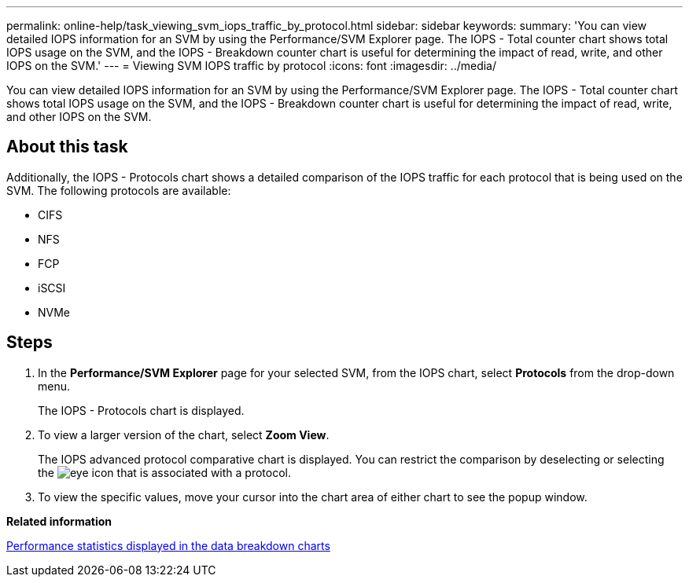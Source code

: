 ---
permalink: online-help/task_viewing_svm_iops_traffic_by_protocol.html
sidebar: sidebar
keywords: 
summary: 'You can view detailed IOPS information for an SVM by using the Performance/SVM Explorer page. The IOPS - Total counter chart shows total IOPS usage on the SVM, and the IOPS - Breakdown counter chart is useful for determining the impact of read, write, and other IOPS on the SVM.'
---
= Viewing SVM IOPS traffic by protocol
:icons: font
:imagesdir: ../media/

[.lead]
You can view detailed IOPS information for an SVM by using the Performance/SVM Explorer page. The IOPS - Total counter chart shows total IOPS usage on the SVM, and the IOPS - Breakdown counter chart is useful for determining the impact of read, write, and other IOPS on the SVM.

== About this task

Additionally, the IOPS - Protocols chart shows a detailed comparison of the IOPS traffic for each protocol that is being used on the SVM. The following protocols are available:

* CIFS
* NFS
* FCP
* iSCSI
* NVMe

== Steps

. In the *Performance/SVM Explorer* page for your selected SVM, from the IOPS chart, select *Protocols* from the drop-down menu.
+
The IOPS - Protocols chart is displayed.

. To view a larger version of the chart, select *Zoom View*.
+
The IOPS advanced protocol comparative chart is displayed. You can restrict the comparison by deselecting or selecting the image:../media/eye_icon.gif[] that is associated with a protocol.

. To view the specific values, move your cursor into the chart area of either chart to see the popup window.

*Related information*

xref:reference_performance_statistics_displayed_in_the_data_breakdown_charts.adoc[Performance statistics displayed in the data breakdown charts]
